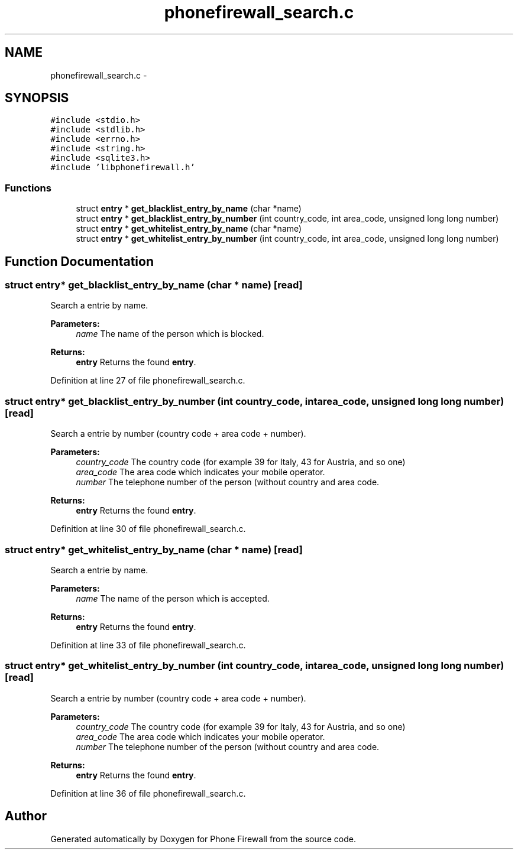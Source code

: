 .TH "phonefirewall_search.c" 3 "7 Jun 2008" "Version v0.01" "Phone Firewall" \" -*- nroff -*-
.ad l
.nh
.SH NAME
phonefirewall_search.c \- 
.SH SYNOPSIS
.br
.PP
\fC#include <stdio.h>\fP
.br
\fC#include <stdlib.h>\fP
.br
\fC#include <errno.h>\fP
.br
\fC#include <string.h>\fP
.br
\fC#include <sqlite3.h>\fP
.br
\fC#include 'libphonefirewall.h'\fP
.br

.SS "Functions"

.in +1c
.ti -1c
.RI "struct \fBentry\fP * \fBget_blacklist_entry_by_name\fP (char *name)"
.br
.ti -1c
.RI "struct \fBentry\fP * \fBget_blacklist_entry_by_number\fP (int country_code, int area_code, unsigned long long number)"
.br
.ti -1c
.RI "struct \fBentry\fP * \fBget_whitelist_entry_by_name\fP (char *name)"
.br
.ti -1c
.RI "struct \fBentry\fP * \fBget_whitelist_entry_by_number\fP (int country_code, int area_code, unsigned long long number)"
.br
.in -1c
.SH "Function Documentation"
.PP 
.SS "struct \fBentry\fP* get_blacklist_entry_by_name (char * name)\fC [read]\fP"
.PP
Search a entrie by name.
.PP
\fBParameters:\fP
.RS 4
\fIname\fP The name of the person which is blocked.
.RE
.PP
\fBReturns:\fP
.RS 4
\fBentry\fP Returns the found \fBentry\fP. 
.RE
.PP

.PP
Definition at line 27 of file phonefirewall_search.c.
.SS "struct \fBentry\fP* get_blacklist_entry_by_number (int country_code, int area_code, unsigned long long number)\fC [read]\fP"
.PP
Search a entrie by number (country code + area code + number).
.PP
\fBParameters:\fP
.RS 4
\fIcountry_code\fP The country code (for example 39 for Italy, 43 for Austria, and so one) 
.br
\fIarea_code\fP The area code which indicates your mobile operator. 
.br
\fInumber\fP The telephone number of the person (without country and area code.
.RE
.PP
\fBReturns:\fP
.RS 4
\fBentry\fP Returns the found \fBentry\fP. 
.RE
.PP

.PP
Definition at line 30 of file phonefirewall_search.c.
.SS "struct \fBentry\fP* get_whitelist_entry_by_name (char * name)\fC [read]\fP"
.PP
Search a entrie by name.
.PP
\fBParameters:\fP
.RS 4
\fIname\fP The name of the person which is accepted.
.RE
.PP
\fBReturns:\fP
.RS 4
\fBentry\fP Returns the found \fBentry\fP. 
.RE
.PP

.PP
Definition at line 33 of file phonefirewall_search.c.
.SS "struct \fBentry\fP* get_whitelist_entry_by_number (int country_code, int area_code, unsigned long long number)\fC [read]\fP"
.PP
Search a entrie by number (country code + area code + number).
.PP
\fBParameters:\fP
.RS 4
\fIcountry_code\fP The country code (for example 39 for Italy, 43 for Austria, and so one) 
.br
\fIarea_code\fP The area code which indicates your mobile operator. 
.br
\fInumber\fP The telephone number of the person (without country and area code.
.RE
.PP
\fBReturns:\fP
.RS 4
\fBentry\fP Returns the found \fBentry\fP. 
.RE
.PP

.PP
Definition at line 36 of file phonefirewall_search.c.
.SH "Author"
.PP 
Generated automatically by Doxygen for Phone Firewall from the source code.
